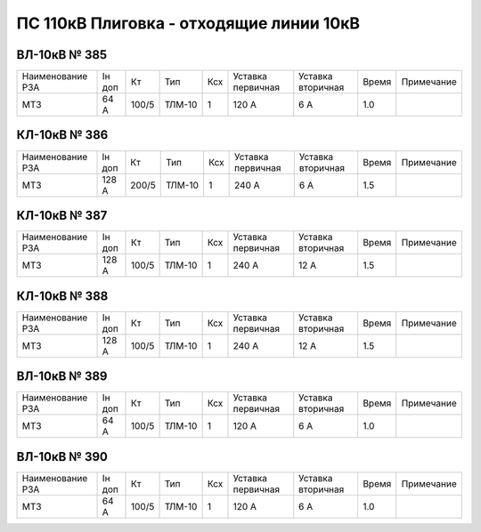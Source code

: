 ПС 110кВ Плиговка - отходящие линии 10кВ
~~~~~~~~~~~~~~~~~~~~~~~~~~~~~~~~~~~~~~~~

ВЛ-10кВ № 385
"""""""""""""

+----------------+------+-----+------+---+---------+---------+-----+----------+
|Наименование РЗА|Iн доп| Кт  | Тип  |Ксх|Уставка  |Уставка  |Время|Примечание|
|                |      |     |      |   |первичная|вторичная|     |          |
+----------------+------+-----+------+---+---------+---------+-----+----------+
| МТЗ            |64 А  |100/5|ТЛМ-10| 1 | 120 А   | 6 А     | 1.0 |          |
+----------------+------+-----+------+---+---------+---------+-----+----------+

КЛ-10кВ № 386
"""""""""""""

+----------------+------+-----+------+---+---------+---------+-----+----------+
|Наименование РЗА|Iн доп| Кт  | Тип  |Ксх|Уставка  |Уставка  |Время|Примечание|
|                |      |     |      |   |первичная|вторичная|     |          |
+----------------+------+-----+------+---+---------+---------+-----+----------+
| МТЗ            |128 А |200/5|ТЛМ-10| 1 | 240 А   | 6 А     | 1.5 |          |
+----------------+------+-----+------+---+---------+---------+-----+----------+

КЛ-10кВ № 387
"""""""""""""

+----------------+------+-----+------+---+---------+---------+-----+----------+
|Наименование РЗА|Iн доп| Кт  | Тип  |Ксх|Уставка  |Уставка  |Время|Примечание|
|                |      |     |      |   |первичная|вторичная|     |          |
+----------------+------+-----+------+---+---------+---------+-----+----------+
| МТЗ            |128 А |100/5|ТЛМ-10| 1 | 240 А   | 12 А    | 1.5 |          |
+----------------+------+-----+------+---+---------+---------+-----+----------+

КЛ-10кВ № 388
"""""""""""""

+----------------+------+-----+------+---+---------+---------+-----+----------+
|Наименование РЗА|Iн доп| Кт  | Тип  |Ксх|Уставка  |Уставка  |Время|Примечание|
|                |      |     |      |   |первичная|вторичная|     |          |
+----------------+------+-----+------+---+---------+---------+-----+----------+
| МТЗ            |128 А |100/5|ТЛМ-10| 1 | 240 А   | 12 А    | 1.5 |          |
+----------------+------+-----+------+---+---------+---------+-----+----------+

ВЛ-10кВ № 389
"""""""""""""

+----------------+------+-----+------+---+---------+---------+-----+----------+
|Наименование РЗА|Iн доп| Кт  | Тип  |Ксх|Уставка  |Уставка  |Время|Примечание|
|                |      |     |      |   |первичная|вторичная|     |          |
+----------------+------+-----+------+---+---------+---------+-----+----------+
| МТЗ            |64 А  |100/5|ТЛМ-10| 1 | 120 А   | 6 А     | 1.0 |          |
+----------------+------+-----+------+---+---------+---------+-----+----------+

ВЛ-10кВ № 390
"""""""""""""

+----------------+------+-----+------+---+---------+---------+-----+----------+
|Наименование РЗА|Iн доп| Кт  | Тип  |Ксх|Уставка  |Уставка  |Время|Примечание|
|                |      |     |      |   |первичная|вторичная|     |          |
+----------------+------+-----+------+---+---------+---------+-----+----------+
| МТЗ            |64 А  |100/5|ТЛМ-10| 1 | 120 А   | 6 А     | 1.0 |          |
+----------------+------+-----+------+---+---------+---------+-----+----------+
